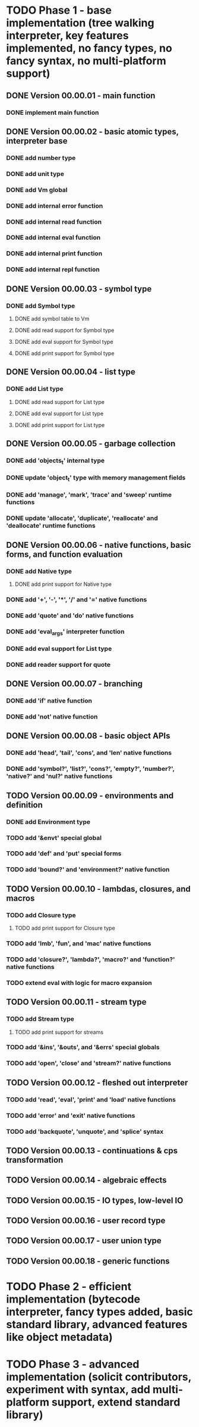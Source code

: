 * TODO Phase 1 - base implementation (tree walking interpreter, key features implemented, no fancy types, no fancy syntax, no multi-platform support)
** DONE Version 00.00.01 - main function
*** DONE implement main function
** DONE Version 00.00.02 - basic atomic types, interpreter base
*** DONE add number type
*** DONE add unit type
*** DONE add Vm global
*** DONE add internal error function
*** DONE add internal read function
*** DONE add internal eval function
*** DONE add internal print function
*** DONE add internal repl function
** DONE Version 00.00.03 - symbol type
*** DONE add Symbol type
**** DONE add symbol table to Vm
**** DONE add read support for Symbol type
**** DONE add eval support for Symbol type
**** DONE add print support for Symbol type
** DONE Version 00.00.04 - list type
*** DONE add List type
**** DONE add read support for List type
**** DONE add eval support for List type
**** DONE add print support for List type
** DONE Version 00.00.05 - garbage collection
*** DONE add 'objects_t' internal type
*** DONE update 'object_t' type with memory management fields
*** DONE add 'manage', 'mark', 'trace' and 'sweep' runtime functions
*** DONE update 'allocate', 'duplicate', 'reallocate' and 'deallocate' runtime functions
** DONE Version 00.00.06 - native functions, basic forms, and function evaluation
*** DONE add Native type
**** DONE add print support for Native type
*** DONE add '+', '-', '*', '/' and '=' native functions
*** DONE add 'quote' and 'do' native functions
*** DONE add 'eval_args' interpreter function
*** DONE add eval support for List type
*** DONE add reader support for quote
** DONE Version 00.00.07 - branching
*** DONE add 'if' native function
*** DONE add 'not' native function
** DONE Version 00.00.08 - basic object APIs
*** DONE add 'head', 'tail', 'cons', and 'len' native functions
*** DONE add 'symbol?', 'list?', 'cons?', 'empty?', 'number?', 'native?' and 'nul?' native functions
** TODO Version 00.00.09 - environments and definition
*** DONE add Environment type
*** TODO add '&envt' special global
*** TODO add 'def' and 'put' special forms
*** TODO add 'bound?' and 'environment?' native function
** TODO Version 00.00.10 - lambdas, closures, and macros
*** TODO add Closure type
**** TODO add print support for Closure type
*** TODO add 'lmb', 'fun', and 'mac' native functions
*** TODO add 'closure?', 'lambda?', 'macro?' and 'function?' native functions 
*** TODO extend eval with logic for macro expansion
** TODO Version 00.00.11 - stream type
*** TODO add Stream type
**** TODO add print support for streams
*** TODO add '&ins', '&outs', and '&errs' special globals
*** TODO add 'open', 'close' and 'stream?' native functions
** TODO Version 00.00.12 - fleshed out interpreter
*** TODO add 'read', 'eval', 'print' and 'load' native functions
*** TODO add 'error' and 'exit' native functions
*** TODO add 'backquote', 'unquote', and 'splice' syntax
** TODO Version 00.00.13 - continuations & cps transformation
** TODO Version 00.00.14 - algebraic effects
** TODO Version 00.00.15 - IO types, low-level IO
** TODO Version 00.00.16 - user record type
** TODO Version 00.00.17 - user union type
** TODO Version 00.00.18 - generic functions
* TODO Phase 2 - efficient implementation (bytecode interpreter, fancy types added, basic standard library, advanced features like object metadata)
* TODO Phase 3 - advanced implementation (solicit contributors, experiment with syntax, add multi-platform support, extend standard library)

